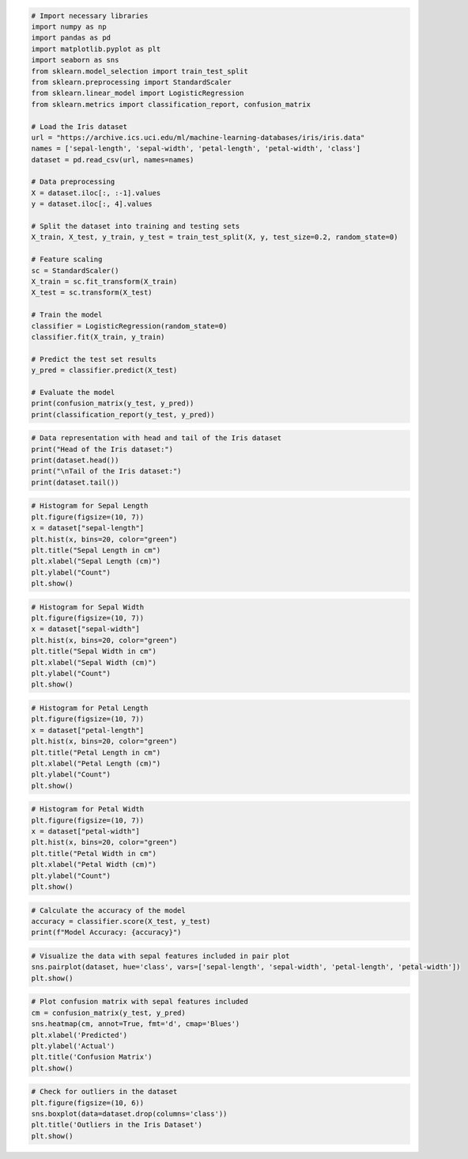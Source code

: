 .. code:: ipython3

    # Import necessary libraries
    import numpy as np
    import pandas as pd
    import matplotlib.pyplot as plt
    import seaborn as sns
    from sklearn.model_selection import train_test_split
    from sklearn.preprocessing import StandardScaler
    from sklearn.linear_model import LogisticRegression
    from sklearn.metrics import classification_report, confusion_matrix
    
    # Load the Iris dataset
    url = "https://archive.ics.uci.edu/ml/machine-learning-databases/iris/iris.data"
    names = ['sepal-length', 'sepal-width', 'petal-length', 'petal-width', 'class']
    dataset = pd.read_csv(url, names=names)
    
    # Data preprocessing
    X = dataset.iloc[:, :-1].values
    y = dataset.iloc[:, 4].values
    
    # Split the dataset into training and testing sets
    X_train, X_test, y_train, y_test = train_test_split(X, y, test_size=0.2, random_state=0)
    
    # Feature scaling
    sc = StandardScaler()
    X_train = sc.fit_transform(X_train)
    X_test = sc.transform(X_test)
    
    # Train the model
    classifier = LogisticRegression(random_state=0)
    classifier.fit(X_train, y_train)
    
    # Predict the test set results
    y_pred = classifier.predict(X_test)
    
    # Evaluate the model
    print(confusion_matrix(y_test, y_pred))
    print(classification_report(y_test, y_pred))

.. code:: ipython3

    # Data representation with head and tail of the Iris dataset
    print("Head of the Iris dataset:")
    print(dataset.head())
    print("\nTail of the Iris dataset:")
    print(dataset.tail())

.. code:: ipython3

    # Histogram for Sepal Length
    plt.figure(figsize=(10, 7))
    x = dataset["sepal-length"]
    plt.hist(x, bins=20, color="green")
    plt.title("Sepal Length in cm")
    plt.xlabel("Sepal Length (cm)")
    plt.ylabel("Count")
    plt.show()

.. code:: ipython3

    # Histogram for Sepal Width
    plt.figure(figsize=(10, 7))
    x = dataset["sepal-width"]
    plt.hist(x, bins=20, color="green")
    plt.title("Sepal Width in cm")
    plt.xlabel("Sepal Width (cm)")
    plt.ylabel("Count")
    plt.show()

.. code:: ipython3

    # Histogram for Petal Length
    plt.figure(figsize=(10, 7))
    x = dataset["petal-length"]
    plt.hist(x, bins=20, color="green")
    plt.title("Petal Length in cm")
    plt.xlabel("Petal Length (cm)")
    plt.ylabel("Count")
    plt.show()

.. code:: ipython3

    # Histogram for Petal Width
    plt.figure(figsize=(10, 7))
    x = dataset["petal-width"]
    plt.hist(x, bins=20, color="green")
    plt.title("Petal Width in cm")
    plt.xlabel("Petal Width (cm)")
    plt.ylabel("Count")
    plt.show()

.. code:: ipython3

    # Calculate the accuracy of the model
    accuracy = classifier.score(X_test, y_test)
    print(f"Model Accuracy: {accuracy}")

.. code:: ipython3

    # Visualize the data with sepal features included in pair plot
    sns.pairplot(dataset, hue='class', vars=['sepal-length', 'sepal-width', 'petal-length', 'petal-width'])
    plt.show()

.. code:: ipython3

    # Plot confusion matrix with sepal features included
    cm = confusion_matrix(y_test, y_pred)
    sns.heatmap(cm, annot=True, fmt='d', cmap='Blues')
    plt.xlabel('Predicted')
    plt.ylabel('Actual')
    plt.title('Confusion Matrix')
    plt.show()

.. code:: ipython3

    # Check for outliers in the dataset
    plt.figure(figsize=(10, 6))
    sns.boxplot(data=dataset.drop(columns='class'))
    plt.title('Outliers in the Iris Dataset')
    plt.show()
